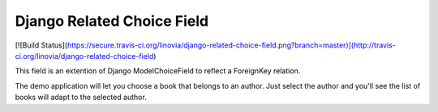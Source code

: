 Django Related Choice Field
~~~~~~~~~~~~~~~~~~~~~~~~~~~

[![Build Status](https://secure.travis-ci.org/linovia/django-related-choice-field.png?branch=master)](http://travis-ci.org/linovia/django-related-choice-field)

This field is an extention of Django ModelChoiceField to reflect a
ForeignKey relation.

The demo application will let you choose a book that belongs to an author.
Just select the author and you'll see the list of books will adapt to the
selected author.
